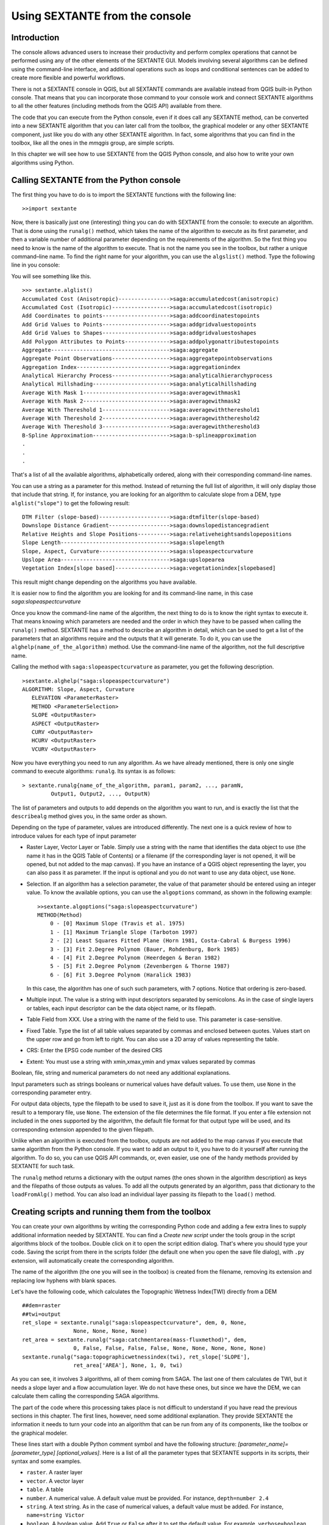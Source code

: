 .. comment out this Section (by putting '|updatedisclaimer|' on top) if file is not uptodate with release

Using SEXTANTE from the console
===============================

Introduction
------------

The console allows advanced users to increase their productivity and
perform complex operations that cannot be performed using any of the
other elements of the SEXTANTE GUI. Models involving several algorithms
can be defined using the command-line interface, and additional
operations such as loops and conditional sentences can be added to
create more flexible and powerful workflows.

There is not a SEXTANTE console in QGIS, but all SEXTANTE commands are
available instead from QGIS built-in Python console. That means that you
can incorporate those command to your console work and connect SEXTANTE
algorithms to all the other features (including methods from the QGIS
API) available from there.

The code that you can execute from the Python console, even if it does
call any SEXTANTE method, can be converted into a new SEXTANTE algorithm
that you can later call from the toolbox, the graphical modeler or any
other SEXTANTE component, just like you do with any other SEXTANTE
algorithm. In fact, some algorithms that you can find in the toolbox,
like all the ones in the *mmqgis* group, are simple scripts.

In this chapter we will see how to use SEXTANTE from the QGIS Python
console, and also how to write your own algorithms using Python.

Calling SEXTANTE from the Python console
----------------------------------------

The first thing you have to do is to import the SEXTANTE functions with
the following line:

::

    >>import sextante

Now, there is basically just one (interesting) thing you can do with
SEXTANTE from the console: to execute an algorithm. That is done using
the ``runalg()`` method, which takes the name of the algorithm to
execute as its first parameter, and then a variable number of additional
parameter depending on the requirements of the algorithm. So the first
thing you need to know is the name of the algorithm to execute. That is
not the name you see in the toolbox, but rather a unique command–line
name. To find the right name for your algorithm, you can use the
``algslist()`` method. Type the following line in you console:

You will see something like this.

::

    >>> sextante.alglist()
    Accumulated Cost (Anisotropic)---------------->saga:accumulatedcost(anisotropic)
    Accumulated Cost (Isotropic)------------------>saga:accumulatedcost(isotropic)
    Add Coordinates to points--------------------->saga:addcoordinatestopoints
    Add Grid Values to Points--------------------->saga:addgridvaluestopoints
    Add Grid Values to Shapes--------------------->saga:addgridvaluestoshapes
    Add Polygon Attributes to Points-------------->saga:addpolygonattributestopoints
    Aggregate------------------------------------->saga:aggregate
    Aggregate Point Observations------------------>saga:aggregatepointobservations
    Aggregation Index----------------------------->saga:aggregationindex
    Analytical Hierarchy Process------------------>saga:analyticalhierarchyprocess
    Analytical Hillshading------------------------>saga:analyticalhillshading
    Average With Mask 1--------------------------->saga:averagewithmask1
    Average With Mask 2--------------------------->saga:averagewithmask2
    Average With Thereshold 1--------------------->saga:averagewiththereshold1
    Average With Thereshold 2--------------------->saga:averagewiththereshold2
    Average With Thereshold 3--------------------->saga:averagewiththereshold3
    B-Spline Approximation------------------------>saga:b-splineapproximation
    .
    .
    .

That's a list of all the available algorithms, alphabetically ordered,
along with their corresponding command-line names.

You can use a string as a parameter for this method. Instead of
returning the full list of algorithm, it will only display those that
include that string. If, for instance, you are looking for an algorithm
to calculate slope from a DEM, type ``alglist("slope")`` to get the
following result:

::

    DTM Filter (slope-based)---------------------->saga:dtmfilter(slope-based)
    Downslope Distance Gradient------------------->saga:downslopedistancegradient
    Relative Heights and Slope Positions---------->saga:relativeheightsandslopepositions
    Slope Length---------------------------------->saga:slopelength
    Slope, Aspect, Curvature---------------------->saga:slopeaspectcurvature
    Upslope Area---------------------------------->saga:upslopearea
    Vegetation Index[slope based]----------------->saga:vegetationindex[slopebased]

This result might change depending on the algorithms you have available.

It is easier now to find the algorithm you are looking for and its
command-line name, in this case *saga:slopeaspectcurvature*

Once you know the command-line name of the algorithm, the next thing to
do is to know the right syntax to execute it. That means knowing which
parameters are needed and the order in which they have to be passed when
calling the ``runalg()`` method. SEXTANTE has a method to describe an
algorithm in detail, which can be used to get a list of the parameters
that an algorithms require and the outputs that it will generate. To do
it, you can use the ``alghelp(name_of_the_algorithm)`` method. Use the
command-line name of the algorithm, not the full descriptive name.

Calling the method with ``saga:slopeaspectcurvature`` as parameter, you
get the following description.

::

    >sextante.alghelp("saga:slopeaspectcurvature")
    ALGORITHM: Slope, Aspect, Curvature
       ELEVATION <ParameterRaster>
       METHOD <ParameterSelection>
       SLOPE <OutputRaster>
       ASPECT <OutputRaster>
       CURV <OutputRaster>
       HCURV <OutputRaster>
       VCURV <OutputRaster>

Now you have everything you need to run any algorithm. As we have
already mentioned, there is only one single command to execute
algorithms: ``runalg``. Its syntax is as follows:

::

    > sextante.runalg{name_of_the_algorithm, param1, param2, ..., paramN,
             Output1, Output2, ..., OutputN)

The list of parameters and outputs to add depends on the algorithm you
want to run, and is exactly the list that the ``describealg`` method
gives you, in the same order as shown.

Depending on the type of parameter, values are introduced differently.
The next one is a quick review of how to introduce values for each type
of input parameter

-  Raster Layer, Vector Layer or Table. Simply use a string with the
   name that identifies the data object to use (the name it has in the
   QGIS Table of Contents) or a filename (if the corresponding layer is
   not opened, it will be opened, but not added to the map canvas). If
   you have an instance of a QGIS object representing the layer, you can
   also pass it as parameter. If the input is optional and you do not
   want to use any data object, use ``None``.

-  Selection. If an algorithm has a selection parameter, the value of
   that parameter should be entered using an integer value. To know the
   available options, you can use the ``algoptions`` command, as shown
   in the following example:

   ::

       >>sextante.algoptions("saga:slopeaspectcurvature")
       METHOD(Method)
           0 - [0] Maximum Slope (Travis et al. 1975)
           1 - [1] Maximum Triangle Slope (Tarboton 1997)
           2 - [2] Least Squares Fitted Plane (Horn 1981, Costa-Cabral & Burgess 1996)
           3 - [3] Fit 2.Degree Polynom (Bauer, Rohdenburg, Bork 1985)
           4 - [4] Fit 2.Degree Polynom (Heerdegen & Beran 1982)
           5 - [5] Fit 2.Degree Polynom (Zevenbergen & Thorne 1987)
           6 - [6] Fit 3.Degree Polynom (Haralick 1983)

   In this case, the algorithm has one of such such parameters, with 7
   options. Notice that ordering is zero-based.

-  Multiple input. The value is a string with input descriptors
   separated by semicolons. As in the case of single layers or tables,
   each input descriptor can be the data object name, or its filepath.

-  Table Field from XXX. Use a string with the name of the field to use.
   This parameter is case-sensitive.

-  Fixed Table. Type the list of all table values separated by commas
   and enclosed between quotes. Values start on the upper row and go
   from left to right. You can also use a 2D array of values
   representing the table.

-  CRS: Enter the EPSG code number of the desired CRS

-  Extent: You must use a string with xmin,xmax,ymin and ymax values separated
   by commas

Boolean, file, string and numerical parameters do not need any additional
explanations.

Input parameters such as strings booleans or numerical values have default
values. To use them, use ``None`` in the corresponding parameter entry.

For output data objects, type the filepath to be used to save it, just
as it is done from the toolbox. If you want to save the result to a
temporary file, use ``None``. The extension of the file determines the
file format. If you enter a file extension not included in the ones
supported by the algorithm, the default file format for that output
type will be used, and its corresponding extension appended to the given
filepath.

Unlike when an algorithm is executed from the toolbox, outputs are not
added to the map canvas if you execute that same algorithm from the
Python console. If you want to add an output to it, you have to do it
yourself after running the algorithm. To do so, you can use QGIS API
commands, or, even easier, use one of the handy methods provided by
SEXTANTE for such task.

The ``runalg`` method returns a dictionary with the output names (the
ones shown in the algorithm description) as keys and the filepaths of
those outputs as values. To add all the outputs generated by an
algorithm, pass that dictionary to the ``loadFromAlg()`` method. You can
also load an individual layer passing its filepath to the ``load()``
method.

Creating scripts and running them from the toolbox
--------------------------------------------------

You can create your own algorithms by writing the corresponding Python
code and adding a few extra lines to supply additional information
needed by SEXTANTE. You can find a *Create new script* under the tools
group in the script algorithms block of the toolbox. Double click on it
to open the script edition dialog. That's where you should type your
code. Saving the script from there in the scripts folder (the default
one when you open the save file dialog), with ``.py`` extension, will
automatically create the corresponding algorithm.

The name of the algorithm (the one you will see in the toolbox) is
created from the filename, removing its extension and replacing low
hyphens with blank spaces.

Let's have the following code, which calculates the Topographic Wetness
Index(TWI) directly from a DEM

::

    ##dem=raster
    ##twi=output
    ret_slope = sextante.runalg("saga:slopeaspectcurvature", dem, 0, None,
                    None, None, None, None)
    ret_area = sextante.runalg("saga:catchmentarea(mass-fluxmethod)", dem,
                    0, False, False, False, False, None, None, None, None, None)
    sextante.runalg("saga:topographicwetnessindex(twi), ret_slope['SLOPE'],
                    ret_area['AREA'], None, 1, 0, twi)

As you can see, it involves 3 algorithms, all of them coming from SAGA.
The last one of them calculates de TWI, but it needs a slope layer and a
flow accumulation layer. We do not have these ones, but since we have
the DEM, we can calculate them calling the corresponding SAGA
algorithms.

The part of the code where this processing takes place is not difficult
to understand if you have read the previous sections in this chapter.
The first lines, however, need some additional explanation. They provide
SEXTANTE the information it needs to turn your code into an algorithm
that can be run from any of its components, like the toolbox or the
graphical modeler.

These lines start with a double Python comment symbol and have the
following structure: *[parameter_name]=[parameter_type]
[optional_values]*. Here is a list of all the parameter types that
SEXTANTE supports in its scripts, their syntax and some examples.

-  ``raster``. A raster layer

-  ``vector``. A vector layer

-  ``table``. A table

-  ``number``. A numerical value. A default value must be provided. For
   instance, ``depth=number 2.4``

-  ``string``. A text string. As in the case of numerical values, a
   default value must be added. For instance, ``name=string Victor``

-  ``boolean``. A boolean value. Add ``True`` or ``False`` after it to
   set the default value. For example, ``verbose=boolean True``

-  ``multiple raster``. A set of input raster layers.

-  ``multiple vector``. A set of input vector layers.

-  ``field``. A field in the attributes table of a vector layer. The
   name of the layer has to be added after the ``field`` tag. For
   instance, if you have declared a vector input with
   ``mylayer=vector``, you could use ``myfield=field mylayer`` to add a
   field from that layer as parameter.

-  ``folder``. A folder

-  ``file``. A filename

The parameter name is the name that will be shown to the user when
executing the algorithm, and also the variable name to use in the script
code. The value entered by the user for that parameter will be assigned
to a variable with that name.

When showing the name of the parameter to the user, SEXTANTE will edit it to
improve its appearance, replacing low hyphens with blankspaces. So, for
instance, if you want the user to see a parameter named ``A numerical value``,
you can use the variable name ``A_numerical_value``

Layers and tables values are strings containing the filepath of the
corresponding object. To turn them into a QGIS object, you can use the
``sextante.getObjectFromUri()`` function. Multiple inputs also
have a string value, which contains the filepaths to all selected
object, separated by semicolons.

Outputs are defined in a similar manner, using the following tags:

-  ``output raster``

-  ``output vector``

-  ``output table``

-  ``output html``

-  ``output file``

-  ``output number``

-  ``output string``

The value assigned to the output variables is always a string with a
filepath. It will correspond to a temporary filepath in case the user
has not entered any output filename.

When you declare an output, SEXTANTE will try to add it to QGIS once the
algorithm is finished. That is the reason why, although the ``runalg()``
method does not load the layers it produces, the final TWI layer will be
loaded, since it is saved to the file entered by the user, which is the
value of the corresponding output.

Do not use the ``load()`` method in your script algorithms, but just
when working with the console line. If a layer is created as output of
an algorithm, it should be declared as such. Otherwise, you will not be
able to properly use the algorithm in the modeler, since its syntax (as
defined by the tags explained above) will not match what the algorithm
really creates.

Hidden outputs (numbers and strings) do not have a value. Instead, it is
you who has to assign a value to them. To do so, just set the value of a
variable with the name you used to declare that output. For instance, if
you have used this declaration,

::

    ##average=output number

the following line will set the value of the output to 5:

::

    average = 5

In addition to the tags for parameters and outputs, you can also define
the group under which the algorithm will be shown, using the ``group``
tag.

If you algorithm takes a long time to process, it is a good idea to inform
the user. You have a global named ``progress`` available, with two available
methods: ``setText(text)`` and ``setPercentage(percent)`` to modify the progress
text and the progress bar.

Several examples are provided with SEXTANTE. Please, check them to see
real examples of how to create algorithms using this feature of
SEXTANTE. You can right-click on any script algorithm and select *Edit
script* to edit its code or just to see it.

Documenting your scripts
--------------------------

As in the case of models, you can create additional documentation for your
script, to explain what they do and how to use them. In the script editing
dialog you will find a *Edit script help* button. Click on it and it will take
you to the help editing dialog. Check the chapter about the graphical modeler
to know more about this dialog and how to use it.

Help files are saved in the same folder as the script itself, adding the
*.help* extension to the filename. Notice that you can edit your script's help
before saving it for the first time. If you later close the script editing
dialog without saving the script (i.e. you discard it), the help content you
wrote will be lost. If your script was already saved and is associated to a
filename, saving is done automatically.


